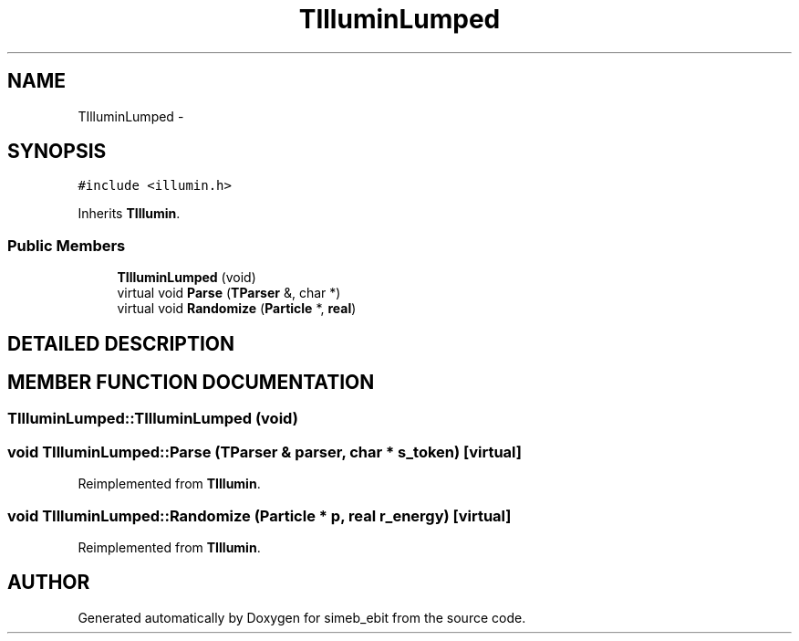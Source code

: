 .TH TIlluminLumped 3 "16 Dec 1999" "simeb_ebit" \" -*- nroff -*-
.ad l
.nh
.SH NAME
TIlluminLumped \- 
.SH SYNOPSIS
.br
.PP
\fC#include <illumin.h>\fR
.PP
Inherits \fBTIllumin\fR.
.PP
.SS Public Members

.in +1c
.ti -1c
.RI "\fBTIlluminLumped\fR (void)"
.br
.ti -1c
.RI "virtual void \fBParse\fR (\fBTParser\fR &, char *)"
.br
.ti -1c
.RI "virtual void \fBRandomize\fR (\fBParticle\fR *, \fBreal\fR)"
.br
.in -1c
.SH DETAILED DESCRIPTION
.PP 
.SH MEMBER FUNCTION DOCUMENTATION
.PP 
.SS TIlluminLumped::TIlluminLumped (void)
.PP
.SS void TIlluminLumped::Parse (\fBTParser\fR & parser, char * s_token)\fC [virtual]\fR
.PP
Reimplemented from \fBTIllumin\fR.
.SS void TIlluminLumped::Randomize (\fBParticle\fR * p, \fBreal\fR r_energy)\fC [virtual]\fR
.PP
Reimplemented from \fBTIllumin\fR.

.SH AUTHOR
.PP 
Generated automatically by Doxygen for simeb_ebit from the source code.